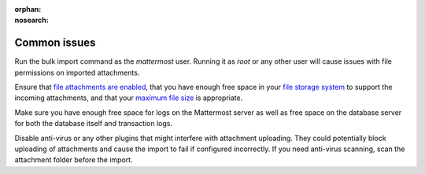 :orphan:
:nosearch:

Common issues
-------------

Run the bulk import command as the *mattermost* user. Running it as *root* or any other user will cause issues with file permissions on imported attachments.

Ensure that `file attachments are enabled </configure/configuration-settings.html#allow-file-sharing>`__, that you have enough free space in your `file storage system </configure/configuration-settings.html#file-storage-system>`__ to support the incoming attachments, and that your `maximum file size </configure/configuration-settings.html#maximum-file-size>`__ is appropriate.

Make sure you have enough free space for logs on the Mattermost server as well as free space on the database server for both the database itself and transaction logs.

Disable anti-virus or any other plugins that might interfere with attachment uploading. They could potentially block uploading of attachments and cause the import to fail if configured incorrectly. If you need anti-virus scanning, scan the attachment folder before the import.
